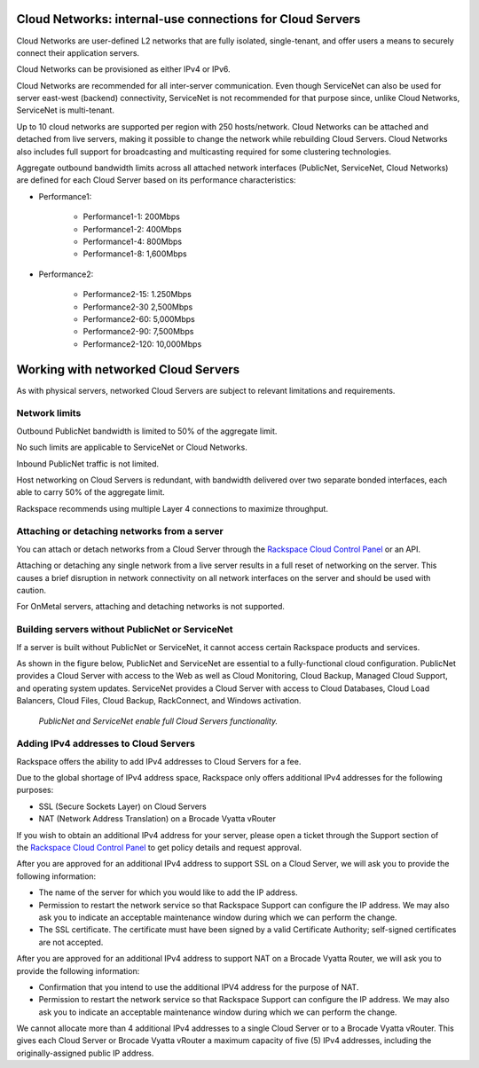 .. _network-cloud-servers:

~~~~~~~~~~~~~~~~~~~~~~~~~~~~~~~~~~~~~~~~~~~~~~~~~~~~~~~~~~
Cloud Networks: internal-use connections for Cloud Servers
~~~~~~~~~~~~~~~~~~~~~~~~~~~~~~~~~~~~~~~~~~~~~~~~~~~~~~~~~~
Cloud Networks are user-defined L2 networks that are fully isolated,
single-tenant, and offer users a means to securely connect their
application servers.

Cloud Networks can be provisioned as either IPv4 or IPv6.

Cloud Networks are recommended for all inter-server communication. Even
though ServiceNet can also be used for server east-west (backend)
connectivity, ServiceNet is not recommended for that purpose since,
unlike Cloud Networks, ServiceNet is multi-tenant.

Up to 10 cloud networks are supported per region with 250 hosts/network.
Cloud Networks can be attached and detached from live servers, making it
possible to change the network while rebuilding Cloud Servers. Cloud
Networks also includes full support for broadcasting and multicasting
required for some clustering technologies.

Aggregate outbound bandwidth limits across all attached network
interfaces (PublicNet, ServiceNet, Cloud Networks) 
are defined for each Cloud Server based on its 
performance characteristics:

* Performance1:

   * Performance1-1: 200Mbps

   * Performance1-2: 400Mbps

   * Performance1-4: 800Mbps

   * Performance1-8: 1,600Mbps

* Performance2:

   * Performance2-15: 1.250Mbps

   * Performance2-30 2,500Mbps

   * Performance2-60: 5,000Mbps

   * Performance2-90: 7,500Mbps

   * Performance2-120: 10,000Mbps

.. _network-cloud-servers-working:

~~~~~~~~~~~~~~~~~~~~~~~~~~~~~~~~~~~~
Working with networked Cloud Servers
~~~~~~~~~~~~~~~~~~~~~~~~~~~~~~~~~~~~
As with physical servers, networked Cloud Servers are subject to
relevant limitations and requirements.

Network limits
^^^^^^^^^^^^^^
Outbound PublicNet bandwidth is limited to 50% of the aggregate limit.

No such limits are applicable to ServiceNet or Cloud Networks.

Inbound PublicNet traffic is not limited.

Host networking on Cloud Servers is redundant, with bandwidth delivered
over two separate bonded interfaces, each able to carry 50% of the
aggregate limit.

Rackspace recommends using multiple Layer 4 connections to maximize
throughput.

Attaching or detaching networks from a server
^^^^^^^^^^^^^^^^^^^^^^^^^^^^^^^^^^^^^^^^^^^^^
You can attach or detach networks from a Cloud Server through
the 
`Rackspace Cloud Control Panel <https://mycloud.rackspace.com/>`__
or an API.

Attaching or detaching any single network from a live server results in
a full reset of networking on the server. This causes a brief disruption
in network connectivity on all network interfaces on the server and
should be used with caution.

For OnMetal servers, attaching and detaching networks is not supported.

Building servers without PublicNet or ServiceNet
^^^^^^^^^^^^^^^^^^^^^^^^^^^^^^^^^^^^^^^^^^^^^^^^
If a server is built without PublicNet or ServiceNet, it cannot access
certain Rackspace products and services.

As shown in the figure below, PublicNet and ServiceNet are essential to
a fully-functional cloud configuration. PublicNet provides a Cloud
Server with access to the Web as well as Cloud Monitoring, Cloud Backup,
Managed Cloud Support, and operating system updates. ServiceNet provides
a Cloud Server with access to Cloud Databases, Cloud Load Balancers,
Cloud Files, Cloud Backup, RackConnect, and Windows activation.

.. figure:: /_images/CloudServerNetworkRemovalResults.png
   :alt: PublicNet and ServiceNet enable full Cloud Servers functionality.
   
   *PublicNet and ServiceNet enable full Cloud Servers functionality.*

Adding IPv4 addresses to Cloud Servers
^^^^^^^^^^^^^^^^^^^^^^^^^^^^^^^^^^^^^^
Rackspace offers the ability to add IPv4 addresses to Cloud Servers for
a fee.

Due to the global shortage of IPv4 address space, Rackspace only offers
additional IPv4 addresses for the following purposes:

* SSL (Secure Sockets Layer) on Cloud Servers

* NAT (Network Address Translation) on a Brocade Vyatta vRouter

If you wish to obtain an additional IPv4 address for your server, please
open a ticket through the Support section of the \ `Rackspace Cloud
Control Panel <https://mycloud.rackspace.com/>`__ to get policy details
and request approval.

After you are approved for an additional IPv4 address to support SSL on
a Cloud Server, we will ask you to provide the following information:

* The name of the server for which you would like to add the IP address.

* Permission to restart the network service so that Rackspace Support
  can configure the IP address. We may also ask you to indicate an
  acceptable maintenance window during which we can perform the change.

* The SSL certificate. The certificate must have been signed by a valid
  Certificate Authority; self-signed certificates are not accepted.

After you are approved for an additional IPv4 address to support NAT on
a Brocade Vyatta Router, we will ask you to provide the following
information:

* Confirmation that you intend to use the additional IPV4 address for
  the purpose of NAT.

* Permission to restart the network service so that Rackspace Support
  can configure the IP address. We may also ask you to indicate an
  acceptable maintenance window during which we can perform the change.

We cannot allocate more than 4 additional IPv4 addresses to a single
Cloud Server or to a Brocade Vyatta vRouter. This gives each Cloud
Server or Brocade Vyatta vRouter a maximum capacity of five (5) IPv4
addresses, including the originally-assigned public IP address.

